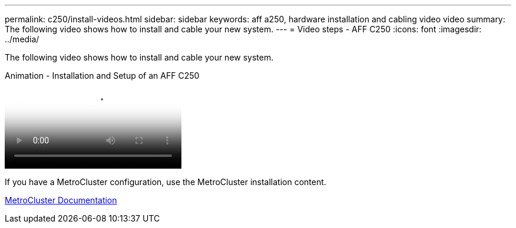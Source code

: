 ---
permalink: c250/install-videos.html
sidebar: sidebar
keywords: aff a250, hardware installation and cabling video video
summary: The following video shows how to install and cable your new system.
---
= Video steps - AFF C250
:icons: font
:imagesdir: ../media/

[.lead]
The following video shows how to install and cable your new system.

video::c6906786-b302-4c14-b39b-afc50062aac5[panopto, title="Animation - Installation and Setup of an AFF C250"]

If you have a MetroCluster configuration, use the MetroCluster installation content.

https://docs.netapp.com/us-en/ontap-metrocluster/index.html[MetroCluster Documentation^]
